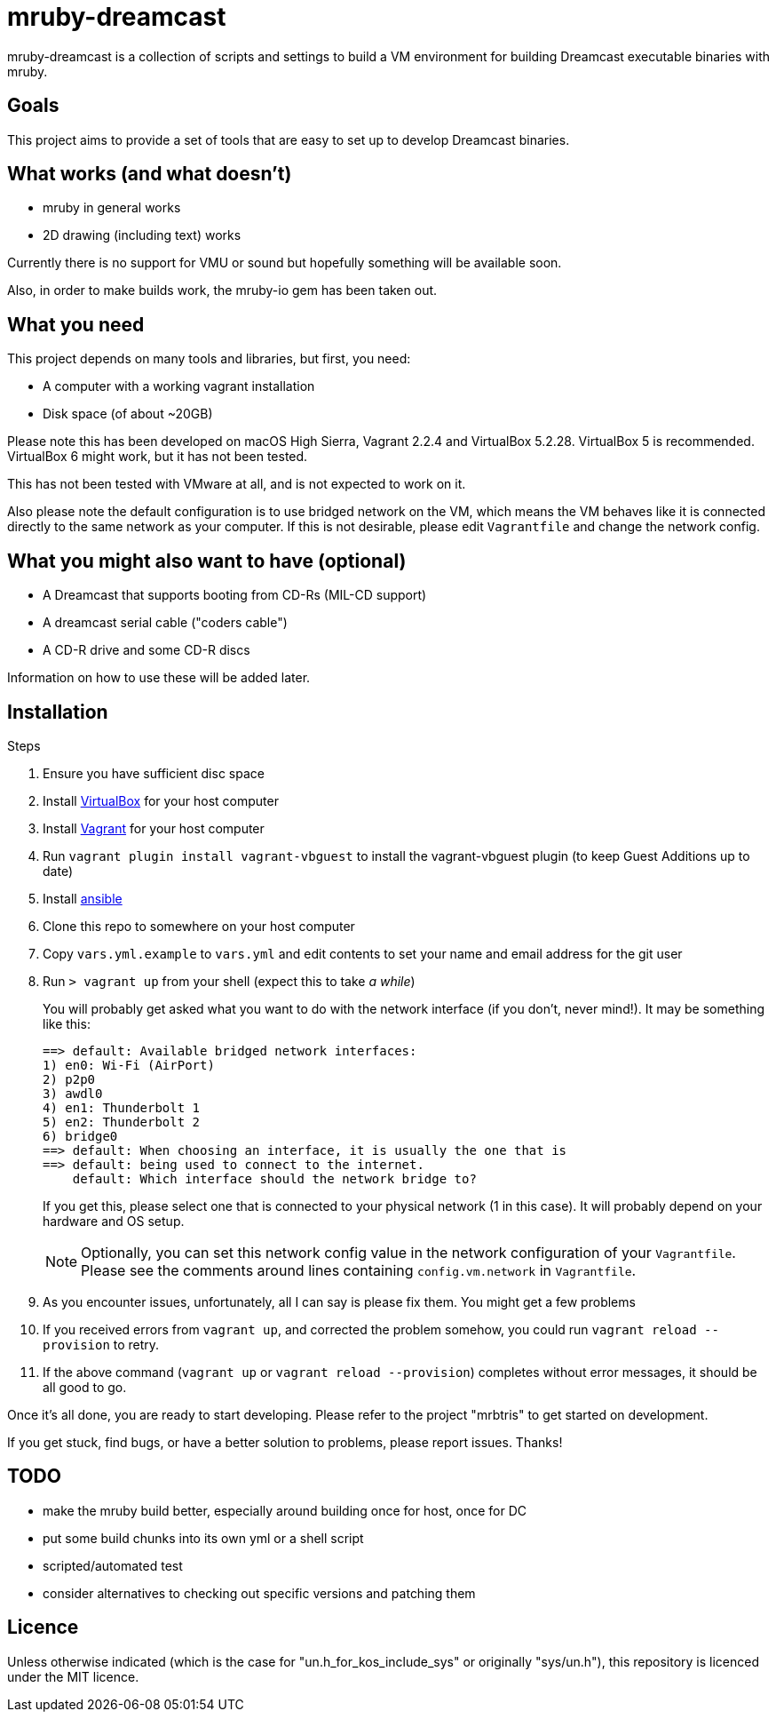 = mruby-dreamcast

mruby-dreamcast is a collection of scripts and settings to build a VM environment for building Dreamcast executable binaries with mruby.

== Goals

This project aims to provide a set of tools that are easy to set up to develop Dreamcast binaries.

== What works (and what doesn't)

* mruby in general works
* 2D drawing (including text) works

Currently there is no support for VMU or sound but hopefully something will be available soon.

Also, in order to make builds work, the mruby-io gem has been taken out.

== What you need

This project depends on many tools and libraries, but first, you need:

* A computer with a working vagrant installation
* Disk space (of about ~20GB)

Please note this has been developed on macOS High Sierra, Vagrant 2.2.4 and VirtualBox 5.2.28.
VirtualBox 5 is recommended.
VirtualBox 6 might work, but it has not been tested.

This has not been tested with VMware at all, and is not expected to work on it.

Also please note the default configuration is to use bridged network on the VM, which means the VM behaves like it is connected directly to the same network as your computer.
If this is not desirable, please edit `Vagrantfile` and change the network config.

== What you might also want to have (optional)

* A Dreamcast that supports booting from CD-Rs (MIL-CD support)
* A dreamcast serial cable ("coders cable")
* A CD-R drive and some CD-R discs

Information on how to use these will be added later.

== Installation

.Steps
. Ensure you have sufficient disc space
. Install https://www.virtualbox.org/wiki/Downloads[VirtualBox] for your host computer
. Install https://www.vagrantup.com/docs/installation/[Vagrant] for your host computer
. Run `vagrant plugin install vagrant-vbguest` to install the vagrant-vbguest plugin (to keep Guest Additions up to date)
. Install https://docs.ansible.com/ansible/latest/installation_guide/intro_installation.html[ansible]
. Clone this repo to somewhere on your host computer
. Copy `vars.yml.example` to `vars.yml` and edit contents to set your name and email address for the git user
. Run `> vagrant up` from your shell (expect this to take _a while_)
+
You will probably get asked what you want to do with the network interface (if you don't, never mind!).
It may be something like this:
+
----
==> default: Available bridged network interfaces:
1) en0: Wi-Fi (AirPort)
2) p2p0
3) awdl0
4) en1: Thunderbolt 1
5) en2: Thunderbolt 2
6) bridge0
==> default: When choosing an interface, it is usually the one that is
==> default: being used to connect to the internet.
    default: Which interface should the network bridge to?
----
+
If you get this, please select one that is connected to your physical network (1 in this case).
It will probably depend on your hardware and OS setup.
+
[NOTE]
===============================
Optionally, you can set this network config value in the network configuration of your `Vagrantfile`.
Please see the comments around lines containing `config.vm.network` in `Vagrantfile`.
===============================
+
. As you encounter issues, unfortunately, all I can say is please fix them. You might get a few problems
. If you received errors from `vagrant up`, and corrected the problem somehow, you could run `vagrant reload --provision` to retry.
. If the above command (`vagrant up` or `vagrant reload --provision`) completes without error messages, it should be all good to go.

Once it's all done, you are ready to start developing.
Please refer to the project "mrbtris" to get started on development.

If you get stuck, find bugs, or have a better solution to problems, please report issues.
Thanks!

== TODO

* make the mruby build better, especially around building once for host, once for DC
* put some build chunks into its own yml or a shell script
* scripted/automated test
* consider alternatives to checking out specific versions and patching them

== Licence

Unless otherwise indicated (which is the case for "un.h_for_kos_include_sys" or originally "sys/un.h"), this repository is licenced under the MIT licence.
